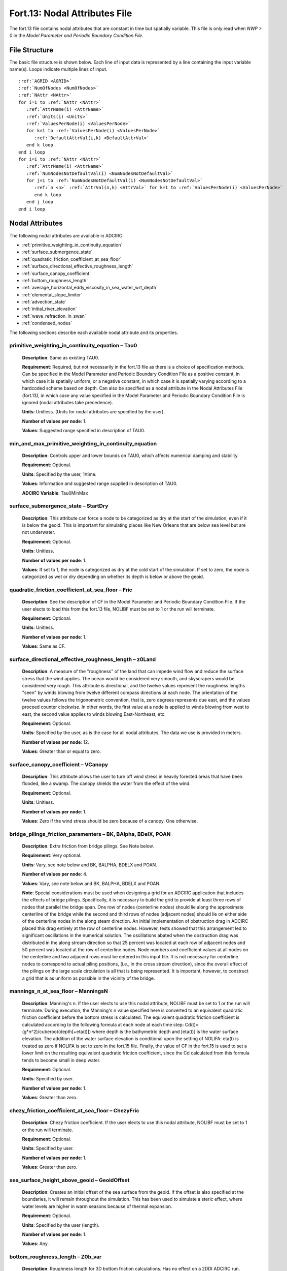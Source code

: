 .. _fort13:

Fort.13: Nodal Attributes File
==============================

The fort.13 file contains nodal attributes that are constant in time but spatially variable. This file is only read when `NWP > 0` in the `Model Parameter and Periodic Boundary Condition File`.

File Structure
--------------

The basic file structure is shown below. Each line of input data is represented by a line containing the input variable name(s). Loops indicate multiple lines of input.

.. parsed-literal::

   :ref:`AGRID <AGRID>`
   :ref:`NumOfNodes <NumOfNodes>`
   :ref:`NAttr <NAttr>`
   for i=1 to :ref:`NAttr <NAttr>`
      :ref:`AttrName(i) <AttrName>`
      :ref:`Units(i) <Units>`
      :ref:`ValuesPerNode(i) <ValuesPerNode>`
      for k=1 to :ref:`ValuesPerNode(i) <ValuesPerNode>`
         :ref:`DefaultAttrVal(i,k) <DefaultAttrVal>`
      end k loop
   end i loop
   for i=1 to :ref:`NAttr <NAttr>`
      :ref:`AttrName(i) <AttrName>`
      :ref:`NumNodesNotDefaultVal(i) <NumNodesNotDefaultVal>`
      for j=1 to :ref:`NumNodesNotDefaultVal(i) <NumNodesNotDefaultVal>`
         :ref:`n <n>` :ref:`AttrVal(n,k) <AttrVal>` for k=1 to :ref:`ValuesPerNode(i) <ValuesPerNode>`
         end k loop
      end j loop
   end i loop

.. _nodal_attributes:

Nodal Attributes
----------------

The following nodal attributes are available in ADCIRC:

* :ref:`primitive_weighting_in_continuity_equation`
* :ref:`surface_submergence_state`
* :ref:`quadratic_friction_coefficient_at_sea_floor`
* :ref:`surface_directional_effective_roughness_length`
* :ref:`surface_canopy_coefficient`
* :ref:`bottom_roughness_length`
* :ref:`average_horizontal_eddy_viscosity_in_sea_water_wrt_depth`
* :ref:`elemental_slope_limiter`
* :ref:`advection_state`
* :ref:`initial_river_elevation`
* :ref:`wave_refraction_in_swan`
* :ref:`condensed_nodes`


The following sections describe each available nodal attribute and its properties.


.. _primitive_weighting_in_continuity_equation:

primitive_weighting_in_continuity_equation – Tau0
^^^^^^^^^^^^^^^^^^^^^^^^^^^^^^^^^^^^^^^^^^^^^^^^^

   **Description**: Same as existing TAU0.
   
   **Requirement**: Required, but not necessarily in the fort.13 file as there is a choice of specification methods. Can be specified in the Model Parameter and Periodic Boundary Condition File as a positive constant, in which case it is spatially uniform; or a negative constant, in which case it is spatially varying according to a hardcoded scheme based on depth. Can also be specified as a nodal attribute in the Nodal Attributes File (fort.13), in which case any value specified in the Model Parameter and Periodic Boundary Condition File is ignored (nodal attributes take precedence).
   
   **Units**: Unitless. (Units for nodal attributes are specified by the user).
   
   **Number of values per node**: 1.

   **Values**: Suggested range specified in description of TAU0.


.. _min_and_max_primitive_weighting_in_continuity_equation:

min_and_max_primitive_weighting_in_continuity_equation
^^^^^^^^^^^^^^^^^^^^^^^^^^^^^^^^^^^^^^^^^^^^^^^^^^^^^^^

   **Description**: Controls upper and lower bounds on TAU0, which affects numerical damping and stability.

   **Requirement**: Optional.

   **Units**: Specified by the user, 1/time.

   **Values**: Information and suggested range supplied in description of TAU0.

   **ADCIRC Variable**: Tau0MinMax


.. _surface_submergence_state:

surface_submergence_state – StartDry
^^^^^^^^^^^^^^^^^^^^^^^^^^^^^^^^^^^^

   **Description**: This attribute can force a node to be categorized as dry at the start of the simulation, even if it is below the geoid. This is important for simulating places like New Orleans that are below sea level but are not underwater.
   
   **Requirement**: Optional.
   
   **Units**: Unitless.
   
   **Number of values per node**: 1.
   
   **Values**: If set to 1, the node is categorized as dry at the cold start of the simulation. If set to zero, the node is categorized as wet or dry depending on whether its depth is below or above the geoid.

.. _quadratic_friction_coefficient_at_sea_floor:

quadratic_friction_coefficient_at_sea_floor – Fric
^^^^^^^^^^^^^^^^^^^^^^^^^^^^^^^^^^^^^^^^^^^^^^^^^^

   **Description**: See the description of CF in the Model Parameter and Periodic Boundary Condition File. If the user elects to load this from the fort.13 file, NOLIBF must be set to 1 or the run will terminate.
   
   **Requirement**: Optional.
   
   **Units**: Unitless.
   
   **Number of values per node**: 1.
   
   **Values**: Same as CF.

.. _surface_directional_effective_roughness_length:

surface_directional_effective_roughness_length – z0Land
^^^^^^^^^^^^^^^^^^^^^^^^^^^^^^^^^^^^^^^^^^^^^^^^^^^^^^^

   **Description**: A measure of the "roughness" of the land that can impede wind flow and reduce the surface stress that the wind applies. The ocean would be considered very smooth, and skyscrapers would be considered very rough. This attribute is directional, and the twelve values represent the roughness lengths "seen" by winds blowing from twelve different compass directions at each node. The orientation of the twelve values follows the trigonometric convention, that is, zero degrees represents due east, and the values proceed counter clockwise. In other words, the first value at a node is applied to winds blowing from west to east, the second value applies to winds blowing East-Northeast, etc.
   
   **Requirement**: Optional.
   
   **Units**: Specified by the user, as is the case for all nodal attributes. The data we use is provided in meters.
   
   **Number of values per node**: 12.
   
   **Values**: Greater than or equal to zero.

.. _surface_canopy_coefficient:

surface_canopy_coefficient – VCanopy
^^^^^^^^^^^^^^^^^^^^^^^^^^^^^^^^^^^^

   **Description**: This attribute allows the user to turn off wind stress in heavily forested areas that have been flooded, like a swamp. The canopy shields the water from the effect of the wind.
   
   **Requirement**: Optional.
   
   **Units**: Unitless.
   
   **Number of values per node**: 1.
   
   **Values**: Zero if the wind stress should be zero because of a canopy. One otherwise.

.. _bridge_pilings_friction_paramenters:

bridge_pilings_friction_paramenters – BK, BAlpha, BDelX, POAN
^^^^^^^^^^^^^^^^^^^^^^^^^^^^^^^^^^^^^^^^^^^^^^^^^^^^^^^^^^^^^

   **Description**: Extra friction from bridge pilings. See Note below.

   **Requirement**: Very optional.
   
   **Units**: Vary, see note below and BK, BALPHA, BDELX and POAN.

   **Number of values per node**: 4.
   
   **Values**: Vary, see note below and BK, BALPHA, BDELX and POAN.

   **Note**: Special considerations must be used when designing a grid for an ADCIRC application that includes the effects of bridge pilings. Specifically, it is necessary to build the grid to provide at least three rows of nodes that parallel the bridge span. One row of nodes (centerline nodes) should lie along the approximate centerline of the bridge while the second and third rows of nodes (adjacent nodes) should lie on either side of the centerline nodes in the along steam direction. An initial implementation of obstruction drag in ADCIRC placed this drag entirely at the row of centerline nodes. However, tests showed that this arrangement led to significant oscillations in the numerical solution. The oscillations abated when the obstruction drag was distributed in the along stream direction so that 25 percent was located at each row of adjacent nodes and 50 percent was located at the row of centerline nodes. Node numbers and coefficient values at all nodes on the centerline and two adjacent rows must be entered in this input file. It is not necessary for centerline nodes to correspond to actual piling positions, (i.e., in the cross stream direction), since the overall effect of the pilings on the large scale circulation is all that is being represented. It is important, however, to construct a grid that is as uniform as possible in the vicinity of the bridge.


.. _mannings_n_at_sea_floor:

mannings_n_at_sea_floor – ManningsN
^^^^^^^^^^^^^^^^^^^^^^^^^^^^^^^^^^^

   **Description**: Manning's n. If the user elects to use this nodal attribute, NOLIBF must be set to 1 or the run will terminate. During execution, the Manning's n value specified here is converted to an equivalent quadratic friction coefficient before the bottom stress is calculated. The equivalent quadratic friction coefficient is calculated according to the following formula at each node at each time step: Cd(t)=(g*n^2)/cuberoot(depth[+eta(t)]) where depth is the bathymetric depth and [eta(t)] is the water surface elevation. The addition of the water surface elevation is conditional upon the setting of NOLIFA: eta(t) is treated as zero if NOLIFA is set to zero in the fort.15 file. Finally, the value of CF in the fort.15 is used to set a lower limit on the resulting equivalent quadratic friction coefficient, since the Cd calculated from this formula tends to become small in deep water.

   **Requirement**: Optional.
   
   **Units**: Specified by user.
   
   **Number of values per node**: 1.
   
   **Values**: Greater than zero.

.. _chezy_friction_coefficient_at_sea_floor:

chezy_friction_coefficient_at_sea_floor – ChezyFric
^^^^^^^^^^^^^^^^^^^^^^^^^^^^^^^^^^^^^^^^^^^^^^^^^^^

   **Description**: Chezy friction coefficient. If the user elects to use this nodal attribute, NOLIBF must be set to 1 or the run will terminate. 

   **Requirement**: Optional.
   
   **Units**: Specified by user.
   
   **Number of values per node**: 1.
   
   **Values**: Greater than zero.

.. _sea_surface_height_above_geoid:

sea_surface_height_above_geoid – GeoidOffset
^^^^^^^^^^^^^^^^^^^^^^^^^^^^^^^^^^^^^^^^^^^^

   **Description**: Creates an initial offset of the sea surface from the geoid. If the offset is also specified at the boundaries, it will remain throughout the simulation. This has been used to simulate a steric effect, where water levels are higher in warm seasons because of thermal expansion.

   **Requirement**: Optional.
   
   **Units**: Specified by the user (length).
   
   **Number of values per node**: 1.
   
   **Values**: Any.

.. _bottom_roughness_length:

bottom_roughness_length – Z0b_var
^^^^^^^^^^^^^^^^^^^^^^^^^^^^^^^^^

   **Description**: Roughness length for 3D bottom friction calculations. Has no effect on a 2DDI ADCIRC run.

   **Requirement**: Optional.
   
   **Units**: Length (m)

   **Number of values per node**: 1.

   **Values**: Greater than zero. A reasonable range for the bottom_roughness_length would be 0.001m -0.2m , (densely vegetated overland values would have an upper limit of about 0.2-0.5m and smooth muddy bottoms could have values as low as 0.0001 m).

.. _average_horizontal_eddy_viscosity_in_sea_water_wrt_depth:

average_horizontal_eddy_viscosity_in_sea_water_wrt_depth – EVC
^^^^^^^^^^^^^^^^^^^^^^^^^^^^^^^^^^^^^^^^^^^^^^^^^^^^^^^^^^^^^^

   **Description**: See description of ESLC in the Model Parameter and Periodic Boundary Condition File.

   **Requirement**: Optional.
   
   **Units**: Specified by the user. ((length**2)/time).

   **Number of values per node**: 1.
   
   **Values**: Greater than or equal to zero.

.. _elemental_slope_limiter:

elemental_slope_limiter
^^^^^^^^^^^^^^^^^^^^^^^

   **Description**: This nodal attribute is used to selectively limit the maximum elevation gradient that can occur across an element, thus improving numerical stability. Alternatively, it is also capable of merely logging individual elements where a specified elemental slope is exceeded at some point during the simulation. When this nodal attribute is loaded, warning messages will be written to the screen and to the fort.16 log file whenever the elevation gradient meets or exceeds the threshold value for the first time at a particular node. Once the elevation gradient is met or exceeded at a node, the elemental slope limiter remains active at that node for the remainder of the ADCIRC run. When the elemental slope limiter is active at a node, the water surface elevation at that node is reset to the average of the water surface elevations of the surrounding nodes. At the end of the run, a file called ESLNodes.63 will be written to indicate the nodes where the threshold elevation gradient was met or exceeded. Furthermore, If there is an ESLNodes.63 file in the input directory when ADCIRC starts, ADCIRC will load the existing ESLNodes.63 file along with the hotstart file so that the simulation can pick up where it left off, in terms of the elements where the slope is actively limited. When such a simulation finishes, it will overwrite the existing ESLNodes.63 file with a new one that reflects the updated state of limited elemental slopes.

   **Requirement**: Optional.

   **Units**: length/length or unitless.

   **Number of values per node**: 1.

   **Values**: Zero indicates that slope limiting is always active at that node, because a zero elevation gradient will always be met or exceeded; a positive value indicates the maximum gradient to be allowed at that node, at or beyond which the slope limiter is activated; a negative number indicates that the elevation gradients should be compared to the absolute value of the nodal attribute at this node. In the case of a negative number, ADCIRC will log a warning to the screen and to the fort.16 file the first time the elemental slope is exceeded, but ESLNodes.63 file will not be affected, and the elemental slope limiting will not actually occur at the node. A suggested value for this nodal attribute is 0.001.

   **ADCIRC Variable**: elemental_slope_limiter_grad_max

.. _advection_state:

advection_state – AdvectionState
^^^^^^^^^^^^^^^^^^^^^^^^^^^^^^^^

   **Description**: The advection_state nodal attribute is used to provide fine grained control over the NOLICA and NOLICAT parameters, so that they can be set on an element-by-element basis. The bathymetric depth at the three nodes of an element are compared to the corresponding nodal attribute values, and if the bathymetric depth at all three nodes is greater than or equal to the corresponding nodal attribute value, the values of NOLICA and NOLICAT will be set to the value indicated in the Model Parameter and Periodic Boundary Condition (fort.15) file. If the bathymetric depth at any of the three nodes of a particular element is less than the corresponding nodal attribute value, the values of NOLICA and NOLICAT will be set to zero on that element.

   **Requirement**: Optional.

   **Units**: Length.

   **Number of values per node**: 1.

   **Values**: Any.

   **ADCIRC Variable**: AdvectionState

.. _initial_river_elevation:

initial_river_elevation
^^^^^^^^^^^^^^^^^^^^^^^

   **Description**: The initial_river_elevation nodal attribute is used to set the initial water surface elevation in inland rivers that have some portion of the river bed above mean sea level as well as an upstream flux boundary condition. ADCIRC assumes by default that vertices that are above mean sea level (i.e., with negative depths) will be dry when the simulation starts. This assumption is violated when the elevation of a river bed is above mean sea level, and there is an upstream flux boundary. This nodal attribute is used in those cases to provide the initial water surface elevation of the river at cold start. See also :ref:`initial_river_elevation_description`.

   **Requirement**: Required only if the domain contains a river with an upstream flux boundary condition and a bed elevation above mean sea level.

   **Units**: Length.

   **Values**: Any.

   **ADCIRC Variable**: Eta2.

.. _internal_tide_friction:

internal_tide_friction
^^^^^^^^^^^^^^^^^^^^^^

   **Description**: Linear friction term that accounts for energy conversion from barotropic modes to baroclinic modes as surface tides flow over steep and rough topography in the deep ocean generating internal tides.

   **Requirement**: Important when simulating tides in computational domains that cover large portions of the deep ocean.

   **Units**: 1/sec.

   **Number of values per node**: 1 (scalar) or 3 (tensor).

   **Values**: Computed through analytical formulations that are spatially dependent on buoyancy frequencies and topographic gradients.

   **ADCIRC Variable**: IT_Fric

   **Note**: IT_Fric can have 1 (scalar) or 3 (tensor) dimensions. The scalar form dissipates equally in all flow directions. The tensor form dissipates asymmetrically to account for the fact that internal tides are generated as surface tides flow across topographic slopes but not along them.

   **ADCIRC Version**: ≥ 53.01

.. _wave_refraction_in_swan:

wave_refraction_in_swan – SwanWaveRefrac
^^^^^^^^^^^^^^^^^^^^^^^^^^^^^^^^^^^^^^^^

   **Description**: To turn wave refraction on or off in the SWAN calculations during a coupled ADCIRC+SWAN run. In an ADCIRC-only run, this nodal attribute is ignored.

   **Requirement**: Optional.
   
   **Units**: Unitless.

   **Number of values per node**: 1.
   
   **Values**: If set to 1 at a node, wave refraction will be active at that node in the SWAN calculations during a coupled ADCIRC+SWAN run. If set to 0, wave refraction will be deactivated at that node in a coupled ADCIRC+SWAN run.

.. _sponge_generator_layer:

sponge_generator_layer
^^^^^^^^^^^^^^^^^^^^^^

   **Requirement**: Optional.

   **Units**: Unitless.
   
   **Number of values per node**: 1.
   
   **Values**: 

.. _condensed_nodes:

condensed_nodes
^^^^^^^^^^^^^^^

   **Description**: The condensed_nodes nodal attribute is used to specify a group of nodes, the nodal equations of which are to be condensed, and thus the solutions of which become identical. This condensation technique is useful when two or more nodes are within a close proximity and thus the model violates the CFL condition unless a smaller time step is used. The condensation is conducted at the level of nodal equations, which effectively extends the stencil of the nodes to relax the CFL condition. One typical use of the condensation is to relax the CFL condition along very narrow channels. The node pairs on the sides of a channel are specified as the condensed_nodes nodal attributes so that the model becomes insensitive to the width of the channel.

   **Requirement**: Optional.

   **Units**: Unitless.

   **Number of values per node**: Maximum number of nodes in a condensed node group. See :ref:`Example Fort.13 with Condensed Nodes <example_fort13_condensed_nodes>` for more information.

   **Values**: Node numbers.

   **ADCIRC Variable**: CondensedNodes.

   **ADCIRC Version**: ≥ 56.00

Example
-------

The following is a simple example of a fort.13 file with two attributes:

.. code-block:: none

   Example ADCIRC Grid
   800    ! Total number of nodes in the grid
   2      ! Number of attributes
   primitive_weighting_in_continuity_equation
   unitless
   1      ! Number of values per node
   0.05   ! Default value for primitive_weighting_in_continuity_equation
   surface_submergence_state
   unitless
   1      ! Number of values per node
   0      ! Default value for surface_submergence_state
   primitive_weighting_in_continuity_equation
   2      ! Number of nodes with non-default values
   1 0.01 ! Node 1 has a value of 0.01
   3 0.02 ! Node 3 has a value of 0.02
   surface_submergence_state
   1      ! Number of nodes with non-default values
   4 1    ! Node 4 has a value of 1

This example demonstrates how to specify two attributes with different default values and how to override the default values for specific nodes.
